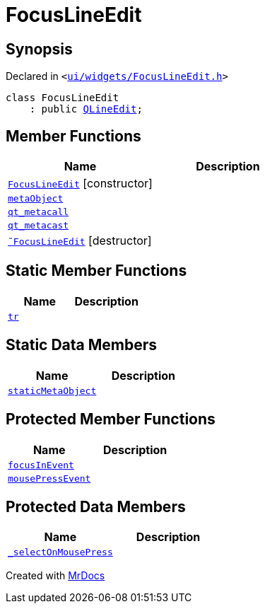 [#FocusLineEdit]
= FocusLineEdit
:relfileprefix: 
:mrdocs:


== Synopsis

Declared in `&lt;https://github.com/PrismLauncher/PrismLauncher/blob/develop/launcher/ui/widgets/FocusLineEdit.h#L5[ui&sol;widgets&sol;FocusLineEdit&period;h]&gt;`

[source,cpp,subs="verbatim,replacements,macros,-callouts"]
----
class FocusLineEdit
    : public xref:QLineEdit.adoc[QLineEdit];
----

== Member Functions
[cols=2]
|===
| Name | Description 

| xref:FocusLineEdit/2constructor.adoc[`FocusLineEdit`]         [.small]#[constructor]#
| 

| xref:FocusLineEdit/metaObject.adoc[`metaObject`] 
| 

| xref:FocusLineEdit/qt_metacall.adoc[`qt&lowbar;metacall`] 
| 

| xref:FocusLineEdit/qt_metacast.adoc[`qt&lowbar;metacast`] 
| 

| xref:FocusLineEdit/2destructor.adoc[`&tilde;FocusLineEdit`] [.small]#[destructor]#
| 

|===
== Static Member Functions
[cols=2]
|===
| Name | Description 

| xref:FocusLineEdit/tr.adoc[`tr`] 
| 

|===
== Static Data Members
[cols=2]
|===
| Name | Description 

| xref:FocusLineEdit/staticMetaObject.adoc[`staticMetaObject`] 
| 

|===

== Protected Member Functions
[cols=2]
|===
| Name | Description 

| xref:FocusLineEdit/focusInEvent.adoc[`focusInEvent`] 
| 

| xref:FocusLineEdit/mousePressEvent.adoc[`mousePressEvent`] 
| 

|===
== Protected Data Members
[cols=2]
|===
| Name | Description 

| xref:FocusLineEdit/_selectOnMousePress.adoc[`&lowbar;selectOnMousePress`] 
| 

|===




[.small]#Created with https://www.mrdocs.com[MrDocs]#
